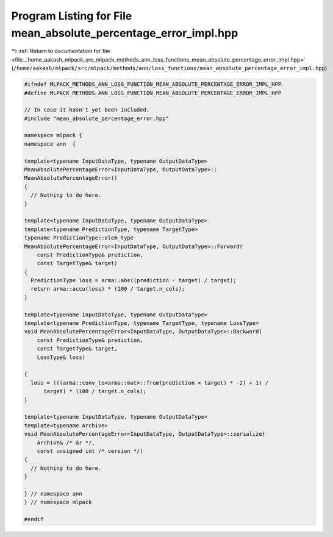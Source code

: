 
.. _program_listing_file__home_aakash_mlpack_src_mlpack_methods_ann_loss_functions_mean_absolute_percentage_error_impl.hpp:

Program Listing for File mean_absolute_percentage_error_impl.hpp
================================================================

|exhale_lsh| :ref:`Return to documentation for file <file__home_aakash_mlpack_src_mlpack_methods_ann_loss_functions_mean_absolute_percentage_error_impl.hpp>` (``/home/aakash/mlpack/src/mlpack/methods/ann/loss_functions/mean_absolute_percentage_error_impl.hpp``)

.. |exhale_lsh| unicode:: U+021B0 .. UPWARDS ARROW WITH TIP LEFTWARDS

.. code-block:: cpp

   
   #ifndef MLPACK_METHODS_ANN_LOSS_FUNCTION_MEAN_ABSOLUTE_PERCENTAGE_ERROR_IMPL_HPP
   #define MLPACK_METHODS_ANN_LOSS_FUNCTION_MEAN_ABSOLUTE_PERCENTAGE_ERROR_IMPL_HPP
   
   // In case it hasn't yet been included.
   #include "mean_absolute_percentage_error.hpp"
   
   namespace mlpack {
   namespace ann  {
   
   template<typename InputDataType, typename OutputDataType>
   MeanAbsolutePercentageError<InputDataType, OutputDataType>::
   MeanAbsolutePercentageError()
   {
     // Nothing to do here.
   }
   
   template<typename InputDataType, typename OutputDataType>
   template<typename PredictionType, typename TargetType>
   typename PredictionType::elem_type
   MeanAbsolutePercentageError<InputDataType, OutputDataType>::Forward(
       const PredictionType& prediction,
       const TargetType& target)
   {
     PredictionType loss = arma::abs((prediction - target) / target);
     return arma::accu(loss) * (100 / target.n_cols);
   }
   
   template<typename InputDataType, typename OutputDataType>
   template<typename PredictionType, typename TargetType, typename LossType>
   void MeanAbsolutePercentageError<InputDataType, OutputDataType>::Backward(
       const PredictionType& prediction,
       const TargetType& target,
       LossType& loss)
   
   {
     loss = (((arma::conv_to<arma::mat>::from(prediction < target) * -2) + 1) /
         target) * (100 / target.n_cols);
   }
   
   template<typename InputDataType, typename OutputDataType>
   template<typename Archive>
   void MeanAbsolutePercentageError<InputDataType, OutputDataType>::serialize(
       Archive& /* ar */,
       const unsigned int /* version */)
   {
     // Nothing to do here.
   }
   
   } // namespace ann
   } // namespace mlpack
   
   #endif
